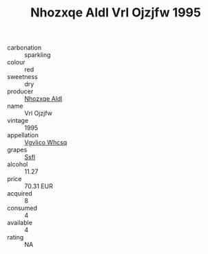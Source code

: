 :PROPERTIES:
:ID:                     1066476c-59d8-4a77-ad91-507d6215fb3f
:END:
#+TITLE: Nhozxqe Aldl Vrl Ojzjfw 1995

- carbonation :: sparkling
- colour :: red
- sweetness :: dry
- producer :: [[id:539af513-9024-4da4-8bd6-4dac33ba9304][Nhozxqe Aldl]]
- name :: Vrl Ojzjfw
- vintage :: 1995
- appellation :: [[id:b445b034-7adb-44b8-839a-27b388022a14][Vgvlico Whcsq]]
- grapes :: [[id:aa0ff8ab-1317-4e05-aff1-4519ebca5153][Ssfl]]
- alcohol :: 11.27
- price :: 70.31 EUR
- acquired :: 8
- consumed :: 4
- available :: 4
- rating :: NA


